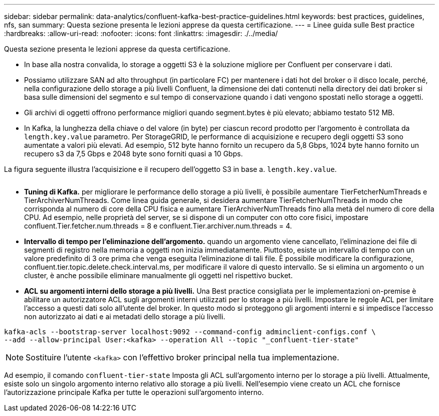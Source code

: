 ---
sidebar: sidebar 
permalink: data-analytics/confluent-kafka-best-practice-guidelines.html 
keywords: best practices, guidelines, nfs, san 
summary: Questa sezione presenta le lezioni apprese da questa certificazione. 
---
= Linee guida sulle Best practice
:hardbreaks:
:allow-uri-read: 
:nofooter: 
:icons: font
:linkattrs: 
:imagesdir: ./../media/


[role="lead"]
Questa sezione presenta le lezioni apprese da questa certificazione.

* In base alla nostra convalida, lo storage a oggetti S3 è la soluzione migliore per Confluent per conservare i dati.
* Possiamo utilizzare SAN ad alto throughput (in particolare FC) per mantenere i dati hot del broker o il disco locale, perché, nella configurazione dello storage a più livelli Confluent, la dimensione dei dati contenuti nella directory dei dati broker si basa sulle dimensioni del segmento e sul tempo di conservazione quando i dati vengono spostati nello storage a oggetti.
* Gli archivi di oggetti offrono performance migliori quando segment.bytes è più elevato; abbiamo testato 512 MB.
* In Kafka, la lunghezza della chiave o del valore (in byte) per ciascun record prodotto per l'argomento è controllata da `length.key.value` parametro. Per StorageGRID, le performance di acquisizione e recupero degli oggetti S3 sono aumentate a valori più elevati. Ad esempio, 512 byte hanno fornito un recupero da 5,8 Gbps, 1024 byte hanno fornito un recupero s3 da 7,5 Gbps e 2048 byte sono forniti quasi a 10 Gbps.


La figura seguente illustra l'acquisizione e il recupero dell'oggetto S3 in base a. `length.key.value`.

image:confluent-kafka-image11.png[""]

* *Tuning di Kafka.* per migliorare le performance dello storage a più livelli, è possibile aumentare TierFetcherNumThreads e TierArchiverNumThreads. Come linea guida generale, si desidera aumentare TierFetcherNumThreads in modo che corrisponda al numero di core della CPU fisica e aumentare TierArchiverNumThreads fino alla metà del numero di core della CPU. Ad esempio, nelle proprietà del server, se si dispone di un computer con otto core fisici, impostare confluent.Tier.fetcher.num.threads = 8 e confluent.Tier.archiver.num.threads = 4.
* *Intervallo di tempo per l'eliminazione dell'argomento.* quando un argomento viene cancellato, l'eliminazione dei file di segmenti di registro nella memoria a oggetti non inizia immediatamente. Piuttosto, esiste un intervallo di tempo con un valore predefinito di 3 ore prima che venga eseguita l'eliminazione di tali file. È possibile modificare la configurazione, confluent.tier.topic.delete.check.interval.ms, per modificare il valore di questo intervallo. Se si elimina un argomento o un cluster, è anche possibile eliminare manualmente gli oggetti nel rispettivo bucket.
* *ACL su argomenti interni dello storage a più livelli.* Una Best practice consigliata per le implementazioni on-premise è abilitare un autorizzatore ACL sugli argomenti interni utilizzati per lo storage a più livelli. Impostare le regole ACL per limitare l'accesso a questi dati solo all'utente del broker. In questo modo si proteggono gli argomenti interni e si impedisce l'accesso non autorizzato ai dati e ai metadati dello storage a più livelli.


[listing]
----
kafka-acls --bootstrap-server localhost:9092 --command-config adminclient-configs.conf \
--add --allow-principal User:<kafka> --operation All --topic "_confluent-tier-state"
----

NOTE: Sostituire l'utente `<kafka>` con l'effettivo broker principal nella tua implementazione.

Ad esempio, il comando `confluent-tier-state` Imposta gli ACL sull'argomento interno per lo storage a più livelli. Attualmente, esiste solo un singolo argomento interno relativo allo storage a più livelli. Nell'esempio viene creato un ACL che fornisce l'autorizzazione principale Kafka per tutte le operazioni sull'argomento interno.
